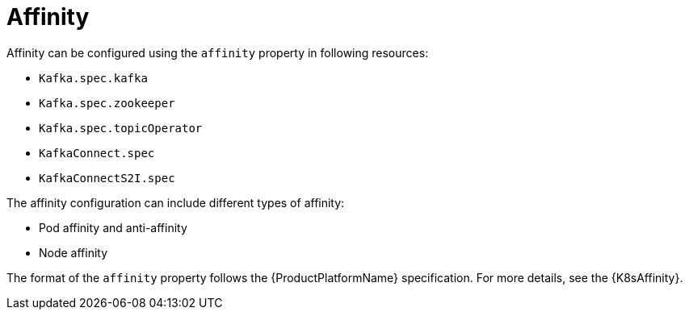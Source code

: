 // Module included in the following assemblies:
//
// assembly-node-scheduling.adoc
// assembly-dedicated-nodes.adoc

[id='affinity-{context}']
= Affinity

Affinity can be configured using the `affinity` property in following resources:

* `Kafka.spec.kafka`
* `Kafka.spec.zookeeper`
* `Kafka.spec.topicOperator`
* `KafkaConnect.spec`
* `KafkaConnectS2I.spec`

The affinity configuration can include different types of affinity:

* Pod affinity and anti-affinity
* Node affinity

The format of the `affinity` property follows the {ProductPlatformName} specification.
For more details, see the {K8sAffinity}.
